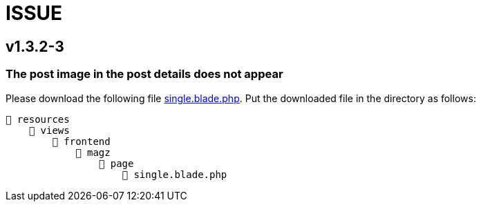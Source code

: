 = ISSUE

== v1.3.2-3

=== The post image in the post details does not appear

:url-peak: https://dl.dropbox.com/s/dwxoobw0cav4yz9/single.blade.php?dl=2

Please download the following file {url-peak}[single.blade.php]. Put the downloaded file in the directory as follows:


    📒 resources
        📂 views
            📂 frontend
                📂 magz
                    📂 page
                        📄 single.blade.php